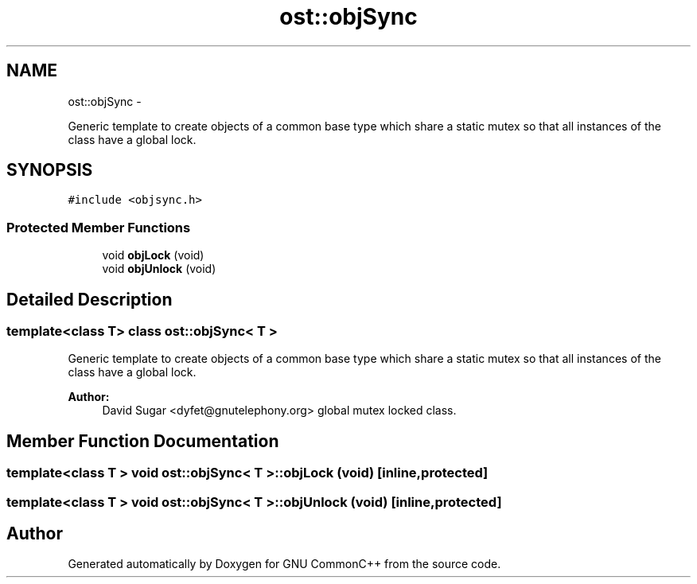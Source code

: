 .TH "ost::objSync" 3 "2 May 2010" "GNU CommonC++" \" -*- nroff -*-
.ad l
.nh
.SH NAME
ost::objSync \- 
.PP
Generic template to create objects of a common base type which share a static mutex so that all instances of the class have a global lock.  

.SH SYNOPSIS
.br
.PP
.PP
\fC#include <objsync.h>\fP
.SS "Protected Member Functions"

.in +1c
.ti -1c
.RI "void \fBobjLock\fP (void)"
.br
.ti -1c
.RI "void \fBobjUnlock\fP (void)"
.br
.in -1c
.SH "Detailed Description"
.PP 

.SS "template<class T> class ost::objSync< T >"
Generic template to create objects of a common base type which share a static mutex so that all instances of the class have a global lock. 

\fBAuthor:\fP
.RS 4
David Sugar <dyfet@gnutelephony.org> global mutex locked class. 
.RE
.PP

.SH "Member Function Documentation"
.PP 
.SS "template<class T > void \fBost::objSync\fP< T >::objLock (void)\fC [inline, protected]\fP"
.SS "template<class T > void \fBost::objSync\fP< T >::objUnlock (void)\fC [inline, protected]\fP"

.SH "Author"
.PP 
Generated automatically by Doxygen for GNU CommonC++ from the source code.
